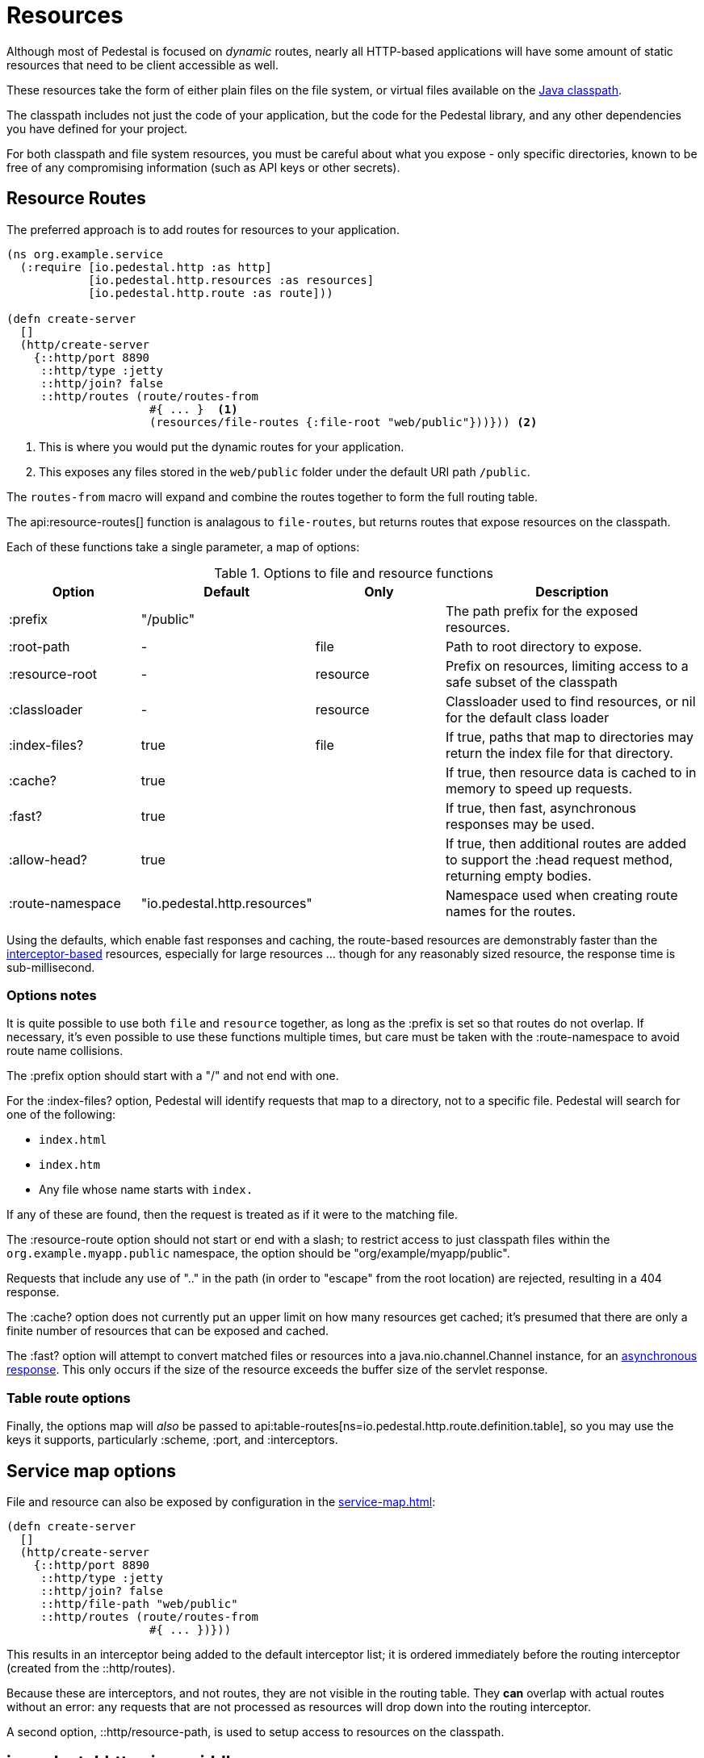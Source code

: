 = Resources
:default_api_ns: io.pedestal.http.resources

Although most of Pedestal is focused on _dynamic_ routes, nearly all HTTP-based applications will have some amount of static resources that need to be client accessible as well.

These resources take the form of either plain files on the file system, or virtual files available on the https://docs.oracle.com/javase/tutorial/essential/environment/paths.html:[Java classpath].

The classpath includes not just the code of your application, but the code for the Pedestal library, and any other dependencies you have defined for your project.

For both classpath and file system resources, you must be careful about what you expose - only specific directories, known to be free of any compromising information (such as API keys or other secrets).

== Resource Routes

The preferred approach is to add routes for resources to your application.

[source,clojure]
----
(ns org.example.service
  (:require [io.pedestal.http :as http]
            [io.pedestal.http.resources :as resources]
            [io.pedestal.http.route :as route]))

(defn create-server
  []
  (http/create-server
    {::http/port 8890
     ::http/type :jetty
     ::http/join? false
     ::http/routes (route/routes-from
                     #{ ... }  <1>
                     (resources/file-routes {:file-root "web/public"}))})) <2>
----

<1> This is where you would put the dynamic routes for your application.
<2> This exposes any files stored in the `web/public` folder under the default URI path `/public`.

The `routes-from` macro will expand and combine the routes together to form the full routing table.

The api:resource-routes[] function is analagous to `file-routes`, but returns routes that expose resources on the classpath.

Each of these functions take a single parameter, a map of options:

.Options to file and resource functions
[options=header,cols="1,1,^1,2p"]
|===
| Option | Default | Only | Description

| :prefix          | "/public" |          | The path prefix for the exposed resources.
| :root-path       | -         | file     | Path to root directory to expose.
| :resource-root   | -         | resource | Prefix on resources, limiting access to a safe subset of the classpath
| :classloader     | -         | resource | Classloader used to find resources, or nil for the default class loader
| :index-files?    | true      | file     | If true, paths that map to directories may return the index file for that directory.
| :cache?          | true      |          | If true, then resource data is cached to in memory to speed up requests.
| :fast?           | true      |          | If true, then fast, asynchronous responses may be used.
| :allow-head?     | true      |          | If true, then additional routes are added to support the :head request method,
                                            returning empty bodies.
| :route-namespace | "io.pedestal.http.resources"
                               |          | Namespace used when creating route names for the routes.
|===

Using the defaults, which enable fast responses and caching, the route-based resources are demonstrably faster
than the xref:#service-map-options[interceptor-based] resources, especially for large resources ... though
for any reasonably sized resource, the response time is sub-millisecond.

=== Options notes

It is quite possible to use both `file` and `resource` together, as long as the :prefix is set so that routes do not overlap.
If necessary, it's even possible to use these functions multiple times, but care must be taken with the :route-namespace to avoid
route name collisions.

The :prefix option should start with a "/" and not end with one.

For the :index-files? option, Pedestal will identify requests that map to a directory, not to a specific file.
Pedestal will search for one of the following:

- `index.html`
- `index.htm`
- Any file whose name starts with `index.`

If any of these are found, then the request is treated as if it were to the matching file.

The :resource-route option should not start or end with a slash; to restrict access to just classpath files within the `org.example.myapp.public` namespace, the option should be "org/example/myapp/public".

Requests that include any use of ".." in the path (in order to "escape" from the root location) are rejected, resulting in a 404 response.

The :cache? option does not currently put an upper limit on how many resources get cached; it's presumed that there are only a finite number of resources that can be exposed and cached.

The :fast? option will attempt to convert matched files or resources into a java.nio.channel.Channel instance, for an xref:response-bodies.adoc#nio-channel[asynchronous response].
This only occurs if the size of the resource exceeds the buffer size of the servlet response.

=== Table route options

Finally, the options map will _also_ be passed to
api:table-routes[ns=io.pedestal.http.route.definition.table], so you may use the keys it
supports, particularly :scheme, :port, and :interceptors.

[#service-map-options]
== Service map options

File and resource can also be exposed by configuration in the
xref:service-map.adoc[]:

[clojure]
----
(defn create-server
  []
  (http/create-server
    {::http/port 8890
     ::http/type :jetty
     ::http/join? false
     ::http/file-path "web/public"
     ::http/routes (route/routes-from
                     #{ ... })}))
----

This results in an interceptor being added to the default interceptor list; it is ordered
immediately before the routing interceptor (created from the ::http/routes).

Because these are interceptors, and not routes, they are not visible in the routing table.
They *can*  overlap with actual routes without an error: any requests that are not processed
as resources will drop down into the routing interceptor.

A second option, ::http/resource-path, is used to setup access to resources on the classpath.

== io.pedestal.http.ring-middlewares

The service map options are implemented in terms of two functions:

* api:file[ns=io.pedestal.http.ring-middlewares] for the ::http/file-path option
* api:resource[ns=io.pedestal.http.ring-middlewares] for the ::http/resource-path option

A third option, api:fast-resource[ns=io.pedestal.http.ring-middlewares], adds
support for fast, asynchronous replies for large resources on the classpath.

Each of these functions have additional options that can be configured when they are added
explicitly as interceptors (rather than relying on the :http/file-path or ::http/resource-path
service map options).
